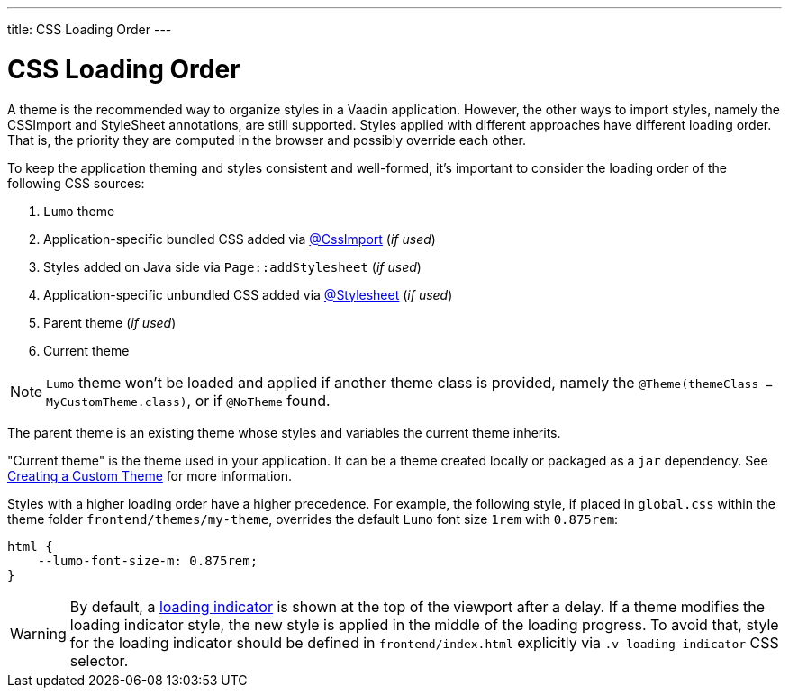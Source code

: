 ---
title: CSS Loading Order
---

= CSS Loading Order

A theme is the recommended way to organize styles in a Vaadin application.
However, the other ways to import styles, namely the CSSImport and StyleSheet annotations, are still supported.
Styles applied with different approaches have different loading order.
That is, the priority they are computed in the browser and possibly override each other.

To keep the application theming and styles consistent and well-formed, it's important to consider the loading order of the following CSS sources:

. `Lumo` theme
. Application-specific bundled CSS added via <<../styling/importing-style-sheets#, @CssImport>> (_if used_)
. Styles added on Java side via `Page::addStylesheet` (_if used_)
. Application-specific unbundled CSS added via <<../styling/importing-style-sheets#, @Stylesheet>> (_if used_)
. Parent theme (_if used_)
. Current theme

[NOTE]
`Lumo` theme won't be loaded and applied if another theme class is provided, namely the `@Theme(themeClass = MyCustomTheme.class)`, or if `@NoTheme` found.

The parent theme is an existing theme whose styles and variables the current theme inherits.

"Current theme" is the theme used in your application.
It can be a theme created locally or packaged as a `jar` dependency.
See <<{articles}/ds/customization/custom-theme#, Creating a Custom Theme>> for more information.

Styles with a higher loading order have a higher precedence.
For example, the following style, if placed in `global.css` within the theme folder `frontend/themes/my-theme`, overrides the default `Lumo` font size `1rem` with `0.875rem`:

[source,CSS]
----
html {
    --lumo-font-size-m: 0.875rem;
}
----

[WARNING]
By default, a <<{articles}/flow/advanced/loading-indicator#,loading indicator>> is shown at the top of the viewport after a delay. If a theme modifies the loading indicator style, the new style is applied in the middle of the loading progress. To avoid that, style for the loading indicator should be defined in `frontend/index.html` explicitly via `.v-loading-indicator` CSS selector.
